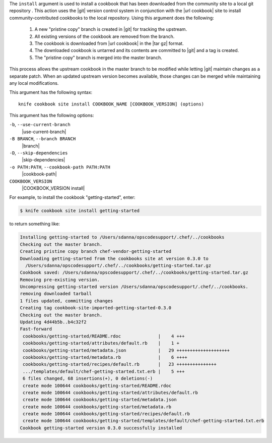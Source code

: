 .. The contents of this file are included in multiple topics.
.. This file describes a command or a sub-command for Knife.
.. This file should not be changed in a way that hinders its ability to appear in multiple documentation sets.


The ``install`` argument is used to install a cookbook that has been downloaded from the community site to a local git repository . This action uses the |git| version control system in conjunction with the |url cookbook| site to install community-contributed cookbooks to the local repository. Using this argument does the following:

  #. A new "pristine copy" branch is created in |git| for tracking the upstream.
  #. All existing versions of the cookbook are removed from the branch.
  #. The cookbook is downloaded from |url cookbook| in the |tar gz| format.
  #. The downloaded cookbook is untarred and its contents are committed to |git| and a tag is created.
  #. The "pristine copy" branch is merged into the master branch.
  
This process allows the upstream cookbook in the master branch to be modified while letting |git| maintain changes as a separate patch. When an updated upstream version becomes available, those changes can be merged while maintaining any local modifications.

This argument has the following syntax::

   knife cookbook site install COOKBOOK_NAME [COOKBOOK_VERSION] (options)

This argument has the following options:

``-b``, ``--use-current-branch``
   |use-current-branch|

``-B BRANCH``, ``--branch BRANCH``
   |branch|

``-D``, ``--skip-dependencies``
   |skip-dependencies|

``-o PATH:PATH``, ``--cookbook-path PATH:PATH``
   |cookbook-path|

``COOKBOOK_VERSION``
   |COOKBOOK_VERSION install|

For example, to install the cookbook "getting-started", enter:

.. code-block:: bash

   $ knife cookbook site install getting-started

to return something like:

.. code-block:: bash

   Installing getting-started to /Users/sdanna/opscodesupport/.chef/../cookbooks
   Checking out the master branch.
   Creating pristine copy branch chef-vendor-getting-started
   Downloading getting-started from the cookbooks site at version 0.3.0 to
     /Users/sdanna/opscodesupport/.chef/../cookbooks/getting-started.tar.gz
   Cookbook saved: /Users/sdanna/opscodesupport/.chef/../cookbooks/getting-started.tar.gz
   Removing pre-existing version.
   Uncompressing getting-started version /Users/sdanna/opscodesupport/.chef/../cookbooks.
   removing downloaded tarball
   1 files updated, committing changes
   Creating tag cookbook-site-imported-getting-started-0.3.0
   Checking out the master branch.
   Updating 4d44b5b..b4c32f2
   Fast-forward
    cookbooks/getting-started/README.rdoc              |    4 +++  
    cookbooks/getting-started/attributes/default.rb    |    1 +
    cookbooks/getting-started/metadata.json            |   29 ++++++++++++++++++++
    cookbooks/getting-started/metadata.rb              |    6 ++++
    cookbooks/getting-started/recipes/default.rb       |   23 +++++++++++++++
    .../templates/default/chef-getting-started.txt.erb |    5 +++
    6 files changed, 68 insertions(+), 0 deletions(-)
    create mode 100644 cookbooks/getting-started/README.rdoc
    create mode 100644 cookbooks/getting-started/attributes/default.rb
    create mode 100644 cookbooks/getting-started/metadata.json
    create mode 100644 cookbooks/getting-started/metadata.rb
    create mode 100644 cookbooks/getting-started/recipes/default.rb
    create mode 100644 cookbooks/getting-started/templates/default/chef-getting-started.txt.erb
   Cookbook getting-started version 0.3.0 successfully installed 
